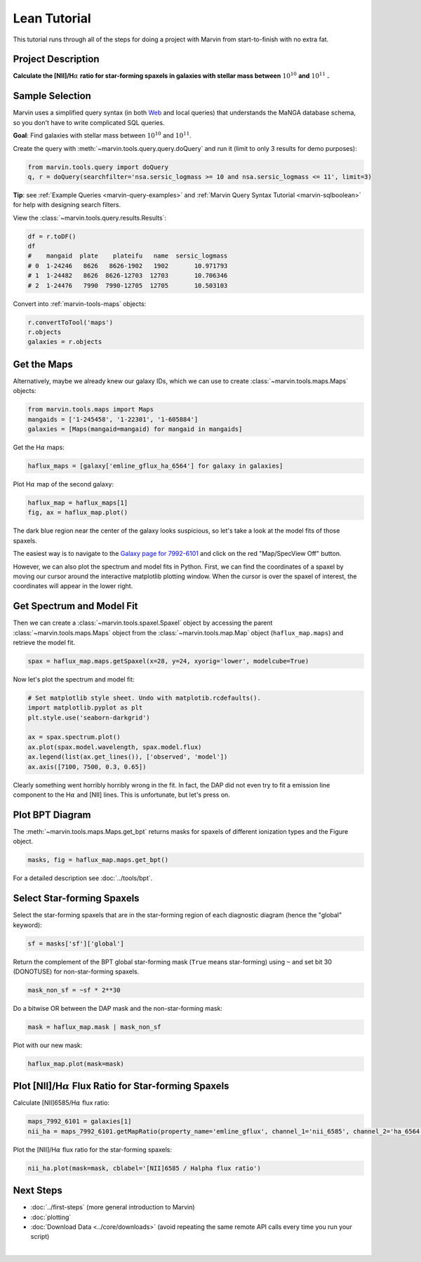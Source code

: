 .. _marvin-lean-tutorial:


Lean Tutorial
=============

This tutorial runs through all of the steps for doing a project with Marvin from start-to-finish with no extra fat.

Project Description
-------------------

**Calculate the [NII]/H**\ :math:`\alpha` **ratio for star-forming spaxels in galaxies with stellar mass between** :math:`10^{10}` **and** :math:`10^{11}` **.**


Sample Selection
----------------

Marvin uses a simplified query syntax (in both `Web <https://sas.sdss.org/marvin2/search/>`_ and local queries) that understands the MaNGA database schema, so you don't have to write complicated SQL queries.

**Goal**: Find galaxies with stellar mass between :math:`10^{10}` and :math:`10^{11}`.

Create the query with :meth:`~marvin.tools.query.query.doQuery` and run it (limit to only 3 results for demo purposes):

.. code-block:: python

    from marvin.tools.query import doQuery
    q, r = doQuery(searchfilter='nsa.sersic_logmass >= 10 and nsa.sersic_logmass <= 11', limit=3)

**Tip**: see :ref:`Example Queries <marvin-query-examples>` and :ref:`Marvin Query Syntax Tutorial <marvin-sqlboolean>` for help with designing search filters.

View the :class:`~marvin.tools.query.results.Results`:


.. code-block:: python

    df = r.toDF()
    df
    #    mangaid  plate    plateifu   name  sersic_logmass
    # 0  1-24246   8626   8626-1902   1902       10.971793
    # 1  1-24482   8626  8626-12703  12703       10.706346
    # 2  1-24476   7990  7990-12705  12705       10.503103

Convert into :ref:`marvin-tools-maps` objects:

.. code-block:: python

    r.convertToTool('maps')
    r.objects
    galaxies = r.objects


Get the Maps
------------

Alternatively, maybe we already knew our galaxy IDs, which we can use to create :class:`~marvin.tools.maps.Maps` objects:

.. code-block:: python

    from marvin.tools.maps import Maps
    mangaids = ['1-245458', '1-22301', '1-605884']
    galaxies = [Maps(mangaid=mangaid) for mangaid in mangaids]


Get the H\ :math:`\alpha` maps:

.. code-block:: python

    haflux_maps = [galaxy['emline_gflux_ha_6564'] for galaxy in galaxies]


Plot H\ :math:`\alpha` map of the second galaxy:

.. code-block:: python

    haflux_map = haflux_maps[1]
    fig, ax = haflux_map.plot()

.. image:: ../_static/haflux_7992-6101.png


The dark blue region near the center of the galaxy looks suspicious, so let's take a look at the model fits of those spaxels.

The easiest way is to navigate to the `Galaxy page for 7992-6101 <https://sas.sdss.org/marvin2/galaxy/7992-6101>`_ and click on the red "Map/SpecView Off" button.

However, we can also plot the spectrum and model fits in Python. First, we can find the coordinates of a spaxel by moving our cursor around the interactive matplotlib plotting window. When the cursor is over the spaxel of interest, the coordinates will appear in the lower right.


Get Spectrum and Model Fit
--------------------------

Then we can create a :class:`~marvin.tools.spaxel.Spaxel` object by accessing the parent :class:`~marvin.tools.maps.Maps` object from the :class:`~marvin.tools.map.Map` object (``haflux_map.maps``) and retrieve the model fit.

.. code-block:: python

    spax = haflux_map.maps.getSpaxel(x=28, y=24, xyorig='lower', modelcube=True)


Now let's plot the spectrum and model fit:


.. code-block:: python

    # Set matplotlib style sheet. Undo with matplotib.rcdefaults().
    import matplotlib.pyplot as plt
    plt.style.use('seaborn-darkgrid')

    ax = spax.spectrum.plot()
    ax.plot(spax.model.wavelength, spax.model.flux)
    ax.legend(list(ax.get_lines()), ['observed', 'model'])
    ax.axis([7100, 7500, 0.3, 0.65])

.. image:: ../_static/spec_7992-6101.png

Clearly something went horribly horribly wrong in the fit. In fact, the DAP did not even try to fit a emission line component to the H\ :math:`\alpha` and [NII] lines. This is unfortunate, but let's press on.



Plot BPT Diagram
----------------

The :meth:`~marvin.tools.maps.Maps.get_bpt` returns masks for spaxels of different ionization types and the Figure object.

.. code-block:: python

    masks, fig = haflux_map.maps.get_bpt()

.. image:: ../_static/bpt_7992-6101.png

For a detailed description see :doc:`../tools/bpt`.


Select Star-forming Spaxels
---------------------------

Select the star-forming spaxels that are in the star-forming region of each diagnostic diagram (hence the "global" keyword):

.. code-block:: python

    sf = masks['sf']['global']

Return the complement of the BPT global star-forming mask (``True`` means star-forming) using ``~`` and set bit 30 (DONOTUSE) for non-star-forming spaxels.

.. code-block:: python

    mask_non_sf = ~sf * 2**30


Do a bitwise OR between the DAP mask and the non-star-forming mask:

.. code-block:: python

    mask = haflux_map.mask | mask_non_sf


Plot with our new mask:

.. code-block:: python

    haflux_map.plot(mask=mask)

.. image:: ../_static/haflux_sf_7992-6101.png



Plot [NII]/H\ :math:`\alpha` Flux Ratio for Star-forming Spaxels
-----------------------------------------------------

Calculate [NII]6585/H\ :math:`\alpha` flux ratio:

.. code-block:: python

    maps_7992_6101 = galaxies[1]
    nii_ha = maps_7992_6101.getMapRatio(property_name='emline_gflux', channel_1='nii_6585', channel_2='ha_6564')


Plot the [NII]/H\ :math:`\alpha` flux ratio for the star-forming spaxels:

.. code-block:: python

    nii_ha.plot(mask=mask, cblabel='[NII]6585 / Halpha flux ratio')

.. image:: ../_static/niiha_sf_7992-6101.png


Next Steps
----------

- :doc:`../first-steps` (more general introduction to Marvin)
- :doc:`plotting`
- :doc:`Download Data <../core/downloads>` (avoid repeating the same remote API calls every time you run your script)

|
